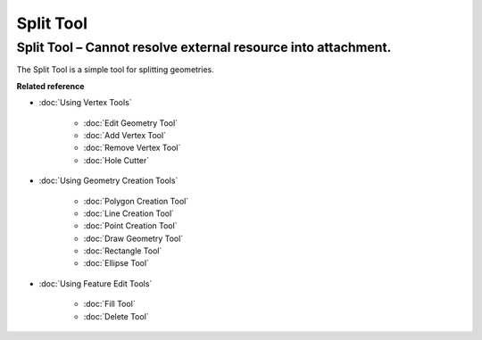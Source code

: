 Split Tool
##########

Split Tool – Cannot resolve external resource into attachment.
~~~~~~~~~~~~~~~~~~~~~~~~~~~~~~~~~~~~~~~~~~~~~~~~~~~~~~~~~~~~~~

The Split Tool is a simple tool for splitting geometries.

**Related reference**


* :doc:`Using Vertex Tools`


   * :doc:`Edit Geometry Tool`

   * :doc:`Add Vertex Tool`

   * :doc:`Remove Vertex Tool`

   * :doc:`Hole Cutter`


* :doc:`Using Geometry Creation Tools`


   * :doc:`Polygon Creation Tool`

   * :doc:`Line Creation Tool`

   * :doc:`Point Creation Tool`

   * :doc:`Draw Geometry Tool`

   * :doc:`Rectangle Tool`

   * :doc:`Ellipse Tool`


* :doc:`Using Feature Edit Tools`


   * :doc:`Fill Tool`

   * :doc:`Delete Tool`



